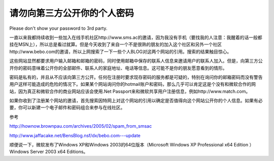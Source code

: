 .. meta::
   :description: Please don’t show your password to 3rd party.

请勿向第三方公开你的个人密码
==============================

.. post:: 25, Apr, 2005
   :tags: Security
   :category: Security
   :author: me
   :nocomments:

Please don't show your password to 3rd party.

一直以来我都持续收到一些加入在线手机社区http://www.sms.ac的邀请，因为我没有手机（要找我的人注意：我醒着的话一般都挂在MSN上），所以总是看过就算。但是今天收到了来自一个不是很熟的朋友的加入这个社区和另外一个社区http://www.bebo.com的邀请，所以上网搜索了一下一些个人BLOG对这两个网站的引用。搜索的结果触目惊心。

这些网站显然都要求用户输入邮箱和邮箱的密码，同时使用邮箱中保存的联系人信息来邀请用户的联系人加入。但是，向第三方公开你的密码意味着公开你的全部邮件、联系人的家庭地址、电话等信息。这可能不是你的朋友愿意看到的情形。

密码是私有的，并且从不应该向第三方公开。任何在注册时要求现存密码的服务都是可疑的，特别在询问你的邮箱密码而没有警告用户这样可能造成的危险的情况下。如果某个网站询问你的hotmail账户和密码，那么几乎可以肯定这是个没有和微软合作的网站，因为真正和微软合作的商业网站应该会使用.Net Passport来和微软共享用户注册信息，例如http://www.match.com。

如果你收到了注册某个网站的邀请，首先搜索因特网上对这个网站的引用以确定是否值得向这个网站公开你的个人信息。如果有必要，你可以新建一个电子邮件和密码组合来参与在线社区。

参考

http://hownow.brownpau.com/archives/2005/02/spam_from_smsac

http://www.jaffacake.net/BensBlog.nsf/dx/bebo.com---update

顺便说一下，微软发布了Windows XP和Windows 2003的64位版本（Microsoft Windows XP Professional x64 Edition ）Windows Server 2003 x64 Editions。
